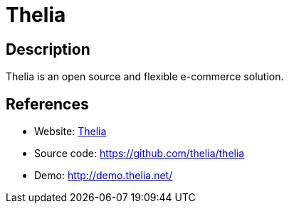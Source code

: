 = Thelia

:Name:          Thelia
:Language:      Thelia
:License:       LGPL-3.0
:Topic:         Content Management Systems (CMS)
:Category:      E-commerce
:Subcategory:   

// END-OF-HEADER. DO NOT MODIFY OR DELETE THIS LINE

== Description

Thelia is an open source and flexible e-commerce solution.

== References

* Website: http://thelia.net/[Thelia]
* Source code: https://github.com/thelia/thelia[https://github.com/thelia/thelia]
* Demo: http://demo.thelia.net/[http://demo.thelia.net/]
